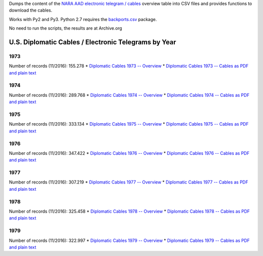 Dumps the content of the `NARA AAD <https://aad.archives.gov/aad/>`_ `electronic
telegram / cables <https://aad.archives.gov/aad/series-description.jsp?s=4073&cat=TS17&bc=,sl>`_ 
overview table into CSV files and provides functions to download the cables.

Works with Py2 and Py3. Python 2.7 requires the 
`backports.csv <https://github.com/ryanhiebert/backports.csv>`_ package.

No need to run the scripts, the results are at Archive.org


U.S. Diplomatic Cables / Electronic Telegrams by Year
=====================================================
1973
^^^^
Number of records (11/2016): 155.278
* `Diplomatic Cables 1973 -- Overview <https://archive.org/details/us-diplomatic-cables-1973-overview>`_
* `Diplomatic Cables 1973 -- Cables as PDF and plain text <https://archive.org/details/U.s.DiplomaticCablesYear1973>`_

1974
^^^^
Number of records (11/2016): 289.768
* `Diplomatic Cables 1974 -- Overview <https://archive.org/details/us-diplomatic-cables-1974-overview>`_
* `Diplomatic Cables 1974 -- Cables as PDF and plain text <https://archive.org/details/U.s.DiplomaticCablesYear1974>`_


1975
^^^^
Number of records (11/2016): 333.134
* `Diplomatic Cables 1975 -- Overview <https://archive.org/details/us-diplomatic-cables-1975-overview>`_
* `Diplomatic Cables 1975 -- Cables as PDF and plain text <https://archive.org/details/U.s.DiplomaticCablesYear1975>`_


1976
^^^^
Number of records (11/2016): 347.422
* `Diplomatic Cables 1976 -- Overview <https://archive.org/details/us-diplomatic-cables-1976-overview>`_
* `Diplomatic Cables 1976 -- Cables as PDF and plain text <https://archive.org/details/U.s.DiplomaticCablesYear1976>`_


1977
^^^^
Number of records (11/2016): 307.219
* `Diplomatic Cables 1977 -- Overview <https://archive.org/details/us-diplomatic-cables-1977-overview>`_
* `Diplomatic Cables 1977 -- Cables as PDF and plain text <https://archive.org/details/U.s.DiplomaticCablesYear1977>`_


1978
^^^^
Number of records (11/2016): 325.458
* `Diplomatic Cables 1978 -- Overview <https://archive.org/details/us-diplomatic-cables-1978-overview>`_
* `Diplomatic Cables 1978 -- Cables as PDF and plain text <https://archive.org/details/U.s.DiplomaticCablesYear1978>`_


1979
^^^^
Number of records (11/2016): 322.997
* `Diplomatic Cables 1979 -- Overview <https://archive.org/details/us-diplomatic-cables-1979-overview>`_
* `Diplomatic Cables 1979 -- Cables as PDF and plain text <https://archive.org/details/U.s.DiplomaticCablesYear1979>`_
